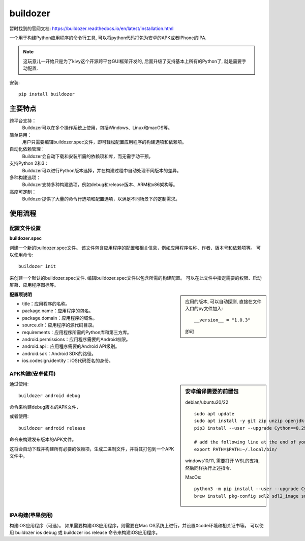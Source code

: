 ============================
buildozer
============================


.. post:: 2023-02-20 22:06:49
  :tags: python, python三方库
  :category: 后端
  :author: YanQue
  :location: CD
  :language: zh-cn


暂时找到的官网文档: https://buildozer.readthedocs.io/en/latest/installation.html

一个用于构建Python应用程序的命令行工具, 可以将python代码打包为安卓的APK或者IPhone的IPA.

.. note::

  这玩意儿一开始只是为了kivy这个开源跨平台GUI框架开发的, 后面升级了支持基本上所有的Python了,
  就是需要手动配置.

安装::

  pip install buildozer

主要特点
============================

跨平台支持：
  Buildozer可以在多个操作系统上使用，包括Windows、Linux和macOS等。
简单易用：
  用户只需要编辑buildozer.spec文件，即可轻松配置应用程序的构建选项和依赖项。
自动化依赖管理：
  Buildozer会自动下载和安装所需的依赖项和库，而无需手动干预。
支持Python 2和3：
  Buildozer可以进行Python版本选择，并在构建过程中自动处理不同版本的差异。
多种构建选项：
  Buildozer支持多种构建选项，例如debug和release版本、ARM和x86架构等。
高度可定制：
  Buildozer提供了大量的命令行选项和配置选项，以满足不同场景下的定制需求。

使用流程
============================

配置文件设置
----------------------------

**buildozer.spec**

创建一个新的buildozer.spec文件。
该文件包含应用程序的配置和相关信息，例如应用程序名称、作者、版本号和依赖项等。
可以使用命令::

  buildozer init

来创建一个默认的buildozer.spec文件. 编辑buildozer.spec文件以包含所需的构建配置。
可以在此文件中指定需要的权限、启动屏幕、应用程序图标等。

.. sidebar::

  应用的版本, 可以自动探测, 直接在文件入口的py文件加入::

     __version__ = "1.0.3"

  即可

**配置项说明**

- title：应用程序的名称。
- package.name：应用程序的包名。
- package.domain：应用程序的域名。
- source.dir：应用程序的源代码目录。
- requirements：应用程序所需的Python库和第三方库。
- android.permissions：应用程序需要的Android权限。
- android.api：应用程序需要的Android API级别。
- android.sdk：Android SDK的路径。
- ios.codesign.identity：iOS代码签名的身份。

APK构建(安卓使用)
----------------------------

.. sidebar:: 安卓编译需要的前置包

  debian/ubuntu20/22 ::

    sudo apt update
    sudo apt install -y git zip unzip openjdk-17-jdk python3-pip autoconf libtool pkg-config zlib1g-dev libncurses5-dev libncursesw5-dev libtinfo5 cmake libffi-dev libssl-dev
    pip3 install --user --upgrade Cython==0.29.33 virtualenv  # the --user should be removed if you do this in a venv

    # add the following line at the end of your ~/.bashrc file
    export PATH=$PATH:~/.local/bin/

  windows10/11, 需要打开 WSL的支持, 然后同样执行上述指令.

  MacOs::

    python3 -m pip install --user --upgrade Cython==0.29.33 virtualenv  # the --user should be removed if you do this in a venv
    brew install pkg-config sdl2 sdl2_image sdl2_ttf sdl2_mixer gstreamer autoconf automake

通过使用::

  buildozer android debug

命令来构建debug版本的APK文件，

或者使用::

  buildozer android release

命令来构建发布版本的APK文件。

这将会自动下载并构建所有必要的依赖项，生成二进制文件，并将其打包到一个APK文件中。

IPA构建(苹果使用)
----------------------------

构建iOS应用程序（可选）。
如果需要构建iOS应用程序，则需要在Mac OS系统上进行，并设置Xcode环境和相关证书等。
可以使用 buildozer ios debug 或 buildozer ios release 命令来构建iOS应用程序。


